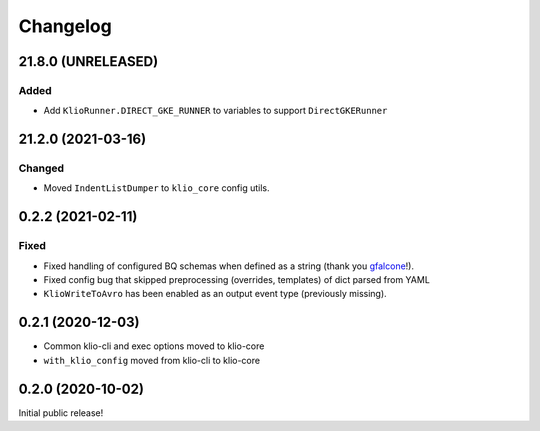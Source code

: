 Changelog
=========

.. _core-21.8.0:

21.8.0 (UNRELEASED)
-------------------

.. start-21.8.0

Added
*****

* Add ``KlioRunner.DIRECT_GKE_RUNNER`` to variables to support ``DirectGKERunner``

.. end-21.8.0

.. _core-21.2.0:

21.2.0 (2021-03-16)
-------------------

.. start-21.2.0

Changed
*******

* Moved ``IndentListDumper`` to ``klio_core`` config utils.

.. end-21.2.0

0.2.2 (2021-02-11)
------------------

Fixed
*****

* Fixed handling of configured BQ schemas when defined as a string (thank you `gfalcone <https://github.com/spotify/klio/pull/165>`_!).
* Fixed config bug that skipped preprocessing (overrides, templates) of dict parsed from YAML
* ``KlioWriteToAvro`` has been enabled as an output event type (previously missing).


0.2.1 (2020-12-03)
------------------

* Common klio-cli and exec options moved to klio-core
* ``with_klio_config`` moved from klio-cli to klio-core

0.2.0 (2020-10-02)
------------------

Initial public release!
